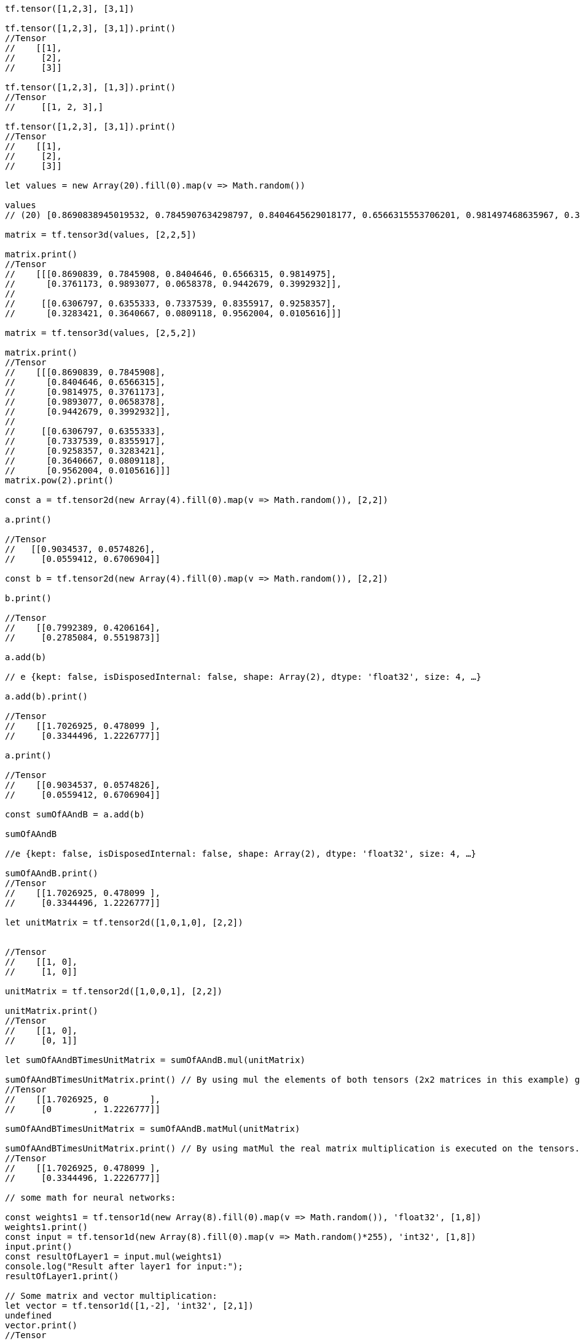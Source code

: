 ```javascript
tf.tensor([1,2,3], [3,1])

tf.tensor([1,2,3], [3,1]).print()
//Tensor
//    [[1],
//     [2],
//     [3]]

tf.tensor([1,2,3], [1,3]).print()
//Tensor
//     [[1, 2, 3],]

tf.tensor([1,2,3], [3,1]).print()
//Tensor
//    [[1],
//     [2],
//     [3]]

let values = new Array(20).fill(0).map(v => Math.random())

values
// (20) [0.8690838945019532, 0.7845907634298797, 0.8404645629018177, 0.6566315553706201, 0.981497468635967, 0.37611725324583434, 0.9893076896139108, 0.06583780693572572, 0.9442678820960788, 0.3992932473071322, 0.6306797521973415, 0.6355332611092459, 0.7337538861051918, 0.8355916498919436, 0.9258356705499349, 0.32834213082402663, 0.3640667070841239, 0.08091176932047706, 0.9562004494008696, 0.01056157182658879]

matrix = tf.tensor3d(values, [2,2,5])

matrix.print()
//Tensor
//    [[[0.8690839, 0.7845908, 0.8404646, 0.6566315, 0.9814975],
//      [0.3761173, 0.9893077, 0.0658378, 0.9442679, 0.3992932]],
//
//     [[0.6306797, 0.6355333, 0.7337539, 0.8355917, 0.9258357],
//      [0.3283421, 0.3640667, 0.0809118, 0.9562004, 0.0105616]]]

matrix = tf.tensor3d(values, [2,5,2])

matrix.print()
//Tensor
//    [[[0.8690839, 0.7845908],
//      [0.8404646, 0.6566315],
//      [0.9814975, 0.3761173],
//      [0.9893077, 0.0658378],
//      [0.9442679, 0.3992932]],
//
//     [[0.6306797, 0.6355333],
//      [0.7337539, 0.8355917],
//      [0.9258357, 0.3283421],
//      [0.3640667, 0.0809118],
//      [0.9562004, 0.0105616]]]
matrix.pow(2).print()

const a = tf.tensor2d(new Array(4).fill(0).map(v => Math.random()), [2,2])

a.print()

//Tensor
//   [[0.9034537, 0.0574826],
//     [0.0559412, 0.6706904]]

const b = tf.tensor2d(new Array(4).fill(0).map(v => Math.random()), [2,2])

b.print()

//Tensor
//    [[0.7992389, 0.4206164],
//     [0.2785084, 0.5519873]]

a.add(b)

// e {kept: false, isDisposedInternal: false, shape: Array(2), dtype: 'float32', size: 4, …}

a.add(b).print()

//Tensor
//    [[1.7026925, 0.478099 ],
//     [0.3344496, 1.2226777]]

a.print()

//Tensor
//    [[0.9034537, 0.0574826],
//     [0.0559412, 0.6706904]]

const sumOfAAndB = a.add(b)

sumOfAAndB

//e {kept: false, isDisposedInternal: false, shape: Array(2), dtype: 'float32', size: 4, …}

sumOfAAndB.print()
//Tensor
//    [[1.7026925, 0.478099 ],
//     [0.3344496, 1.2226777]]

let unitMatrix = tf.tensor2d([1,0,1,0], [2,2])


//Tensor
//    [[1, 0],
//     [1, 0]]

unitMatrix = tf.tensor2d([1,0,0,1], [2,2])

unitMatrix.print()
//Tensor
//    [[1, 0],
//     [0, 1]]

let sumOfAAndBTimesUnitMatrix = sumOfAAndB.mul(unitMatrix)

sumOfAAndBTimesUnitMatrix.print() // By using mul the elements of both tensors (2x2 matrices in this example) get multiplied element-wise
//Tensor
//    [[1.7026925, 0        ],
//     [0        , 1.2226777]]

sumOfAAndBTimesUnitMatrix = sumOfAAndB.matMul(unitMatrix)

sumOfAAndBTimesUnitMatrix.print() // By using matMul the real matrix multiplication is executed on the tensors.
//Tensor
//    [[1.7026925, 0.478099 ],
//     [0.3344496, 1.2226777]]

// some math for neural networks:

const weights1 = tf.tensor1d(new Array(8).fill(0).map(v => Math.random()), 'float32', [1,8])
weights1.print()
const input = tf.tensor1d(new Array(8).fill(0).map(v => Math.random()*255), 'int32', [1,8])
input.print()
const resultOfLayer1 = input.mul(weights1)
console.log("Result after layer1 for input:");
resultOfLayer1.print()

// Some matrix and vector multiplication:
let vector = tf.tensor1d([1,-2], 'int32', [2,1])
undefined
vector.print()
//Tensor
//    [1, -2]

let xorInput = tf.tensor2d([0,0,0,1,1,0,1,1], [4,2])

// matMul not working because innerDimension is not fitting
//xorInput.matMul(vector)

xorInput.mul(vector)
//e {kept: false, isDisposedInternal: false, shape: Array(2), dtype: 'float32', size: 8, …}
xorInput.mul(vector).print()
//Tensor
//    [[0, 0 ],
//     [0, -2],
//     [1, 0 ],
//     [1, -2]]
undefined
xorInput.mul(vector).relu()
//e {kept: false, isDisposedInternal: false, shape: Array(2), dtype: 'float32', size: 8, …}
xorInput.mul(vector).relu().print()
//Tensor
//    [[0, 0],
//     [0, 0],
//     [1, 0],
//     [1, 0]]

// implementation of the xor neural net by hand

let weights = tf.tensor2d([1,1,1,1], [2,2])

weights.print()
//Tensor
//    [[1, 1],
//     [1, 1]]

input.print()

//Tensor
//    [88, 106, 28, 59, 125, 171, 149, 153]

xorInput.print()

//Tensor
//    [[0, 0],
//     [0, 1],
//     [1, 0],
//     [1, 1]]

xorInput.mul(weights)

//operation.js:57 Uncaught Error: Operands could not be broadcast together with shapes 4,2 and 2,2.
//    at iN (broadcast_util.js:81)
//    at binary_impl.js:29
//    at Object.PJ [as kernelFunc] (Multiply.js:85)
//    at n (engine.js:644)
//    at engine.js:711
//    at e.t.scopedRun (engine.js:478)
//    at e.t.runKernelFunc (engine.js:707)
//    at e.t.runKernel (engine.js:551)
//    at mul_ (mul.js:60)
//    at mul__op (operation.js:51)
//iN @ broadcast_util.js:81
//(anonym) @ binary_impl.js:29
//PJ @ Multiply.js:85
//n @ engine.js:644
//(anonym) @ engine.js:711
//t.scopedRun @ engine.js:478
//t.runKernelFunc @ engine.js:707
//t.runKernel @ engine.js:551
//mul_ @ mul.js:60
//mul__op @ operation.js:51
//Kw.mul @ mul.js:30
//(anonym) @ VM3299:1

xorInput.matMul(weights)

//e {kept: false, isDisposedInternal: false, shape: Array(2), dtype: 'float32', size: 8, …}

xorInput.matMul(weights).print()

//Tensor
//    [[0, 0],
//     [1, 1],
//     [1, 1],
//     [2, 2]]

let bias = tf.tensor1d([0,-1], [2,1])

//util.js:67 Uncaught Error: Unknown data type 2,1
//    at Aw (util.js:69)
//    at Ek (tensor_ops_util.js:73)
//    at Object.VE [as tensor1d] (tensor1d.js:48)
//    at <anonymous>:1:15
//Aw @ util.js:69
//Ek @ tensor_ops_util.js:73
//VE @ tensor1d.js:48
//(anonym) @ VM3432:1

let bias = tf.tensor1d([0,-1], 'int32', [2,1])

bias.print()

//Tensor
//    [0, -1]

xorInput.mul(vector).relu().add(bias)

//e {kept: false, isDisposedInternal: false, shape: Array(2), dtype: 'float32', size: 8, …}

xorInput.mul(vector).relu().add(bias).print()

// Tensor
//     [[0, -1],
//      [0, -1],
//      [1, -1],
//      [1, -1]]

xorInput.mul(vector).relu()

// e {kept: false, isDisposedInternal: false, shape: Array(2), dtype: 'float32', size: 8, …}

xorInput.mul(vector).relu().print()

//Tensor
//    [[0, 0],
//     [0, 0],
//     [1, 0],
//     [1, 0]]

xorInput.mul(vector)

// e {kept: false, isDisposedInternal: false, shape: Array(2), dtype: 'float32', size: 8, …}

xorInput.matMul(weights).print()

//Tensor
//    [[0, 0],
//     [1, 1],
//     [1, 1],
//     [2, 2]]

xorInput.matMul(weights).relu()

//e {kept: false, isDisposedInternal: false, shape: Array(2), dtype: 'float32', size: 8, …}

xorInput.matMul(weights).relu().print()

//Tensor
//    [[0, 0],
//     [1, 1],
//     [1, 1],
//     [2, 2]]

xorInput.matMul(weights).relu().add(bias).print()

//Tensor
//    [[0, -1],
//     [1, 0 ],
//     [1, 0 ],
//     [2, 1 ]]

xorInput.matMul(weights).relu().add(bias).relu()

// e {kept: false, isDisposedInternal: false, shape: Array(2), dtype: 'float32', size: 8, …}

xorInput.matMul(weights).relu().add(bias).relu().print()

//Tensor
//    [[0, 0],
//     [1, 0],
//     [1, 0],
//     [2, 1]]

let weights2 = tf.tensor1d([1,-2], 'int32', [2,1])

xorInput.matMul(weights).relu().add(bias).relu().mul(weights2)

// e {kept: false, isDisposedInternal: false, shape: Array(2), dtype: 'float32', size: 8, …}

xorInput.matMul(weights).relu().add(bias).relu().mul(weights2).print()

//Tensor
//    [[0, 0 ],
//     [1, 0 ],
//     [1, 0 ],
//     [2, -2]]

xorInput.matMul(weights).relu().add(bias).relu().matMul(weights2).print()

// operation.js:57 Uncaught Error: Error in matMul: inner shapes (2) and (undefined) of Tensors with shapes 4,2 and 2 and transposeA=false and transposeB=false must match.
//     at Vv (util_base.js:153)
//     at QJ (BatchMatMul_impl.js:76)
//     at Object.kernelFunc (BatchMatMul.js:32)
//     at n (engine.js:644)
//     at engine.js:711
//     at e.t.scopedRun (engine.js:478)
//     at e.t.runKernelFunc (engine.js:707)
//     at e.t.runKernel (engine.js:551)
//     at matMul_ (mat_mul.js:54)
//     at matMul__op (operation.js:51)
// Vv @ util_base.js:153
// QJ @ BatchMatMul_impl.js:76
// kernelFunc @ BatchMatMul.js:32
// n @ engine.js:644
// (anonym) @ engine.js:711
// t.scopedRun @ engine.js:478
// t.runKernelFunc @ engine.js:707
// t.runKernel @ engine.js:551
// matMul_ @ mat_mul.js:54
// matMul__op @ operation.js:51
// Kw.matMul @ mat_mul.js:33
// (anonym) @ VM4225:1

xorInput.matMul(weights).relu().add(bias).relu().matMul(weights2.transpose())

// operation.js:57 Uncaught Error: Error in matMul: inner shapes (2) and (undefined) of Tensors with shapes 4,2 and 2 and transposeA=false and transposeB=false must match.
//     at Vv (util_base.js:153)
//     at QJ (BatchMatMul_impl.js:76)
//     at Object.kernelFunc (BatchMatMul.js:32)
//     at n (engine.js:644)
//     at engine.js:711
//     at e.t.scopedRun (engine.js:478)
//     at e.t.runKernelFunc (engine.js:707)
//     at e.t.runKernel (engine.js:551)
//     at matMul_ (mat_mul.js:54)
//     at matMul__op (operation.js:51)
// Vv @ util_base.js:153
// QJ @ BatchMatMul_impl.js:76
// kernelFunc @ BatchMatMul.js:32
// n @ engine.js:644
// (anonym) @ engine.js:711
// t.scopedRun @ engine.js:478
// t.runKernelFunc @ engine.js:707
// t.runKernel @ engine.js:551
// matMul_ @ mat_mul.js:54
// matMul__op @ operation.js:51
// Kw.matMul @ mat_mul.js:33
// (anonym) @ VM4286:1

xorInput.matMul(weights).relu().add(bias).relu().mul(weights2.transpose())

//e {kept: false, isDisposedInternal: false, shape: Array(2), dtype: 'float32', size: 8, …}

xorInput.matMul(weights).relu().add(bias).relu().mul(weights2.transpose()).print()

// Tensor
//     [[0, 0 ],
//      [1, 0 ],
//      [1, 0 ],
//      [2, -2]]

let weights2 = tf.tensor1d([1,-2], 'int32', [1,2])

weights2.print()

//Tensor
//    [1, -2]

xorInput.matMul(weights).relu().add(bias).relu().mul(weights2).print()
// Tensor
//     [[0, 0 ],
//      [1, 0 ],
//      [1, 0 ],
//      [2, -2]]

xorInput.matMul(weights).relu().add(bias).relu().matMul(weights2).print()

// operation.js:57 Uncaught Error: Error in matMul: inner shapes (2) and (undefined) of Tensors with shapes 4,2 and 2 and transposeA=false and transposeB=false must match.
//     at Vv (util_base.js:153)
//     at QJ (BatchMatMul_impl.js:76)
//     at Object.kernelFunc (BatchMatMul.js:32)
//     at n (engine.js:644)
//     at engine.js:711
//     at e.t.scopedRun (engine.js:478)
//     at e.t.runKernelFunc (engine.js:707)
//     at e.t.runKernel (engine.js:551)
//     at matMul_ (mat_mul.js:54)
//     at matMul__op (operation.js:51)
// Vv @ util_base.js:153
// QJ @ BatchMatMul_impl.js:76
// kernelFunc @ BatchMatMul.js:32
// n @ engine.js:644
// (anonym) @ engine.js:711
// t.scopedRun @ engine.js:478
// t.runKernelFunc @ engine.js:707
// t.runKernel @ engine.js:551
// matMul_ @ mat_mul.js:54
// matMul__op @ operation.js:51
// Kw.matMul @ mat_mul.js:33
// (anonym) @ VM4453:1

xorInput.matMul(weights).relu().add(bias).relu().matMul(weights2.transpose()).print()

// operation.js:57 Uncaught Error: Error in matMul: inner shapes (2) and (undefined) of Tensors with shapes 4,2 and 2 and transposeA=false and transposeB=false must match.
//     at Vv (util_base.js:153)
//     at QJ (BatchMatMul_impl.js:76)
//     at Object.kernelFunc (BatchMatMul.js:32)
//     at n (engine.js:644)
//     at engine.js:711
//     at e.t.scopedRun (engine.js:478)
//     at e.t.runKernelFunc (engine.js:707)
//     at e.t.runKernel (engine.js:551)
//     at matMul_ (mat_mul.js:54)
//     at matMul__op (operation.js:51)
// Vv @ util_base.js:153
// QJ @ BatchMatMul_impl.js:76
// kernelFunc @ BatchMatMul.js:32
// n @ engine.js:644
// (anonym) @ engine.js:711
// t.scopedRun @ engine.js:478
// t.runKernelFunc @ engine.js:707
// t.runKernel @ engine.js:551
// matMul_ @ mat_mul.js:54
// matMul__op @ operation.js:51
// Kw.matMul @ mat_mul.js:33
// (anonym) @ VM4477:1

xorInput.matMul(weights).relu().add(bias).relu().matMul(weights2).print()

//operation.js:57 Uncaught Error: Error in matMul: inner shapes (2) and (undefined) of Tensors with shapes 4,2 and 2 and transposeA=false and transposeB=false must match.
//    at Vv (util_base.js:153)
//    at QJ (BatchMatMul_impl.js:76)
//    at Object.kernelFunc (BatchMatMul.js:32)
//    at n (engine.js:644)
//    at engine.js:711
//    at e.t.scopedRun (engine.js:478)
//    at e.t.runKernelFunc (engine.js:707)
//    at e.t.runKernel (engine.js:551)
//    at matMul_ (mat_mul.js:54)
//    at matMul__op (operation.js:51)
//Vv @ util_base.js:153
//QJ @ BatchMatMul_impl.js:76
//kernelFunc @ BatchMatMul.js:32
//n @ engine.js:644
//(anonym) @ engine.js:711
//t.scopedRun @ engine.js:478
//t.runKernelFunc @ engine.js:707
//t.runKernel @ engine.js:551
//matMul_ @ mat_mul.js:54
//matMul__op @ operation.js:51
//Kw.matMul @ mat_mul.js:33
//(anonym) @ VM4502:1

let weights2 = tf.tensor1d([1,-2], 'int32', [2,1])

weights2.print()

//Tensor
//    [1, -2]

xorInput.matMul(weights).relu().add(bias).relu().matMul(weights2).print()

// operation.js:57 Uncaught Error: Error in matMul: inner shapes (2) and (undefined) of Tensors with shapes 4,2 and 2 and transposeA=false and transposeB=false must match.
//     at Vv (util_base.js:153)
//     at QJ (BatchMatMul_impl.js:76)
//     at Object.kernelFunc (BatchMatMul.js:32)
//     at n (engine.js:644)
//     at engine.js:711
//     at e.t.scopedRun (engine.js:478)
//     at e.t.runKernelFunc (engine.js:707)
//     at e.t.runKernel (engine.js:551)
//     at matMul_ (mat_mul.js:54)
//     at matMul__op (operation.js:51)
// Vv @ util_base.js:153
// QJ @ BatchMatMul_impl.js:76
// kernelFunc @ BatchMatMul.js:32
// n @ engine.js:644
// (anonym) @ engine.js:711
// t.scopedRun @ engine.js:478
// t.runKernelFunc @ engine.js:707
// t.runKernel @ engine.js:551
// matMul_ @ mat_mul.js:54
// matMul__op @ operation.js:51
// Kw.matMul @ mat_mul.js:33
// (anonym) @ VM4565:1
// xorInput.matMul(weights).relu().add(bias).relu().shape()
// VM4616:1 Uncaught TypeError: xorInput.matMul(...).relu(...).add(...).relu(...).shape is not a function
//     at <anonymous>:1:50
// (anonym) @ VM4616:1

xorInput.matMul(weights).relu().add(bias).relu().shape

// (2) [4, 2]

xorInput.matMul(weights).relu().add(bias).relu()

//e {kept: false, isDisposedInternal: false, shape: Array(2), dtype: 'float32', size: 8, …}

xorInput.matMul(weights).relu().add(bias).relu().print()

//Tensor
//    [[0, 0],
//     [1, 0],
//     [1, 0],
//     [2, 1]]

xorInput.matMul(weights).relu().add(bias).relu().matMul(weights2)

// operation.js:57 Uncaught Error: Error in matMul: inner shapes (2) and (undefined) of Tensors with shapes 4,2 and 2 and transposeA=false and transposeB=false must match.
//     at Vv (util_base.js:153)
//     at QJ (BatchMatMul_impl.js:76)
//     at Object.kernelFunc (BatchMatMul.js:32)
//     at n (engine.js:644)
//     at engine.js:711
//     at e.t.scopedRun (engine.js:478)
//     at e.t.runKernelFunc (engine.js:707)
//     at e.t.runKernel (engine.js:551)
//     at matMul_ (mat_mul.js:54)
//     at matMul__op (operation.js:51)
// Vv @ util_base.js:153
// QJ @ BatchMatMul_impl.js:76
// kernelFunc @ BatchMatMul.js:32
// n @ engine.js:644
// (anonym) @ engine.js:711
// t.scopedRun @ engine.js:478
// t.runKernelFunc @ engine.js:707
// t.runKernel @ engine.js:551
// matMul_ @ mat_mul.js:54
// matMul__op @ operation.js:51
// Kw.matMul @ mat_mul.js:33
// (anonym) @ VM4770:1

weights2.shape

// [2]0: 2length: 1[[Prototype]]: Array(0)

weights2 = tf.tensor2d([0,-1], [2,1])

// e {kept: false, isDisposedInternal: false, shape: Array(2), dtype: 'float32', size: 2, …}

weights2.print()
//Tensor
//    [[0 ],
//     [-1]]

xorInput.matMul(weights).relu().add(bias).relu().matMul(weights2)

//e {kept: false, isDisposedInternal: false, shape: Array(2), dtype: 'float32', size: 4, …}

xorInput.matMul(weights).relu().add(bias).relu().matMul(weights2).print()

//Tensor
//    [[0 ],
//     [0 ],
//     [0 ],
//     [-1]]

xorInput.matMul(weights).relu().add(bias).relu().matMul(weights2.transpose()).print()

// operation.js:57 Uncaught Error: Error in matMul: inner shapes (2) and (1) of Tensors with shapes 4,2 and 1,2 and transposeA=false and transposeB=false must match.
//     at Vv (util_base.js:153)
//     at QJ (BatchMatMul_impl.js:76)
//     at Object.kernelFunc (BatchMatMul.js:32)
//     at n (engine.js:644)
//     at engine.js:711
//     at e.t.scopedRun (engine.js:478)
//     at e.t.runKernelFunc (engine.js:707)
//     at e.t.runKernel (engine.js:551)
//     at matMul_ (mat_mul.js:54)
//     at matMul__op (operation.js:51)
// Vv @ util_base.js:153
// QJ @ BatchMatMul_impl.js:76
// kernelFunc @ BatchMatMul.js:32
// n @ engine.js:644
// (anonym) @ engine.js:711
// t.scopedRun @ engine.js:478
// t.runKernelFunc @ engine.js:707
// t.runKernel @ engine.js:551
// matMul_ @ mat_mul.js:54
// matMul__op @ operation.js:51
// Kw.matMul @ mat_mul.js:33
// (anonym) @ VM5040:1

weights2 = tf.tensor2d([0,-1], [1,2])

// e {kept: false, isDisposedInternal: false, shape: Array(2), dtype: 'float32', size: 2, …}

weights2.print()
//Tensor
//     [[0, -1],]

xorInput.matMul(weights).relu().add(bias).relu().matMul(weights2.transpose()).print()

//Tensor
//    [[0 ],
//     [0 ],
//     [0 ],
//     [-1]]

xorInput.matMul(weights).relu().add(bias).relu().matMul(weights2).print()

//operation.js:57 Uncaught Error: Error in matMul: inner shapes (2) and (1) of Tensors with shapes 4,2 and 1,2 and transposeA=false and transposeB=false must match.
//    at Vv (util_base.js:153)
//    at QJ (BatchMatMul_impl.js:76)
//    at Object.kernelFunc (BatchMatMul.js:32)
//    at n (engine.js:644)
//    at engine.js:711
//    at e.t.scopedRun (engine.js:478)
//    at e.t.runKernelFunc (engine.js:707)
//    at e.t.runKernel (engine.js:551)
//    at matMul_ (mat_mul.js:54)
//    at matMul__op (operation.js:51)
//Vv @ util_base.js:153
//QJ @ BatchMatMul_impl.js:76
//kernelFunc @ BatchMatMul.js:32
//n @ engine.js:644
//(anonym) @ engine.js:711
//t.scopedRun @ engine.js:478
//t.runKernelFunc @ engine.js:707
//t.runKernel @ engine.js:551
//matMul_ @ mat_mul.js:54
//matMul__op @ operation.js:51
//Kw.matMul @ mat_mul.js:33
//(anonym) @ VM5138:1
xorInput.matMul(weights).relu().add(bias).relu().print()
//Tensor
//    [[0, 0],
//     [1, 0],
//     [1, 0],
//     [2, 1]]

weights2 = tf.tensor2d([1,-2], [2,1])

//e {kept: false, isDisposedInternal: false, shape: Array(2), dtype: 'float32', size: 2, …}

xorInput.matMul(weights).relu().add(bias).relu().print()
//Tensor
//    [[0, 0],
//     [1, 0],
//     [1, 0],
//     [2, 1]]

xorInput.matMul(weights).relu().add(bias).relu().matMul(weights2).print()
//Tensor
//    [[0],
//     [1],
//     [1],
//     [0]]
```
